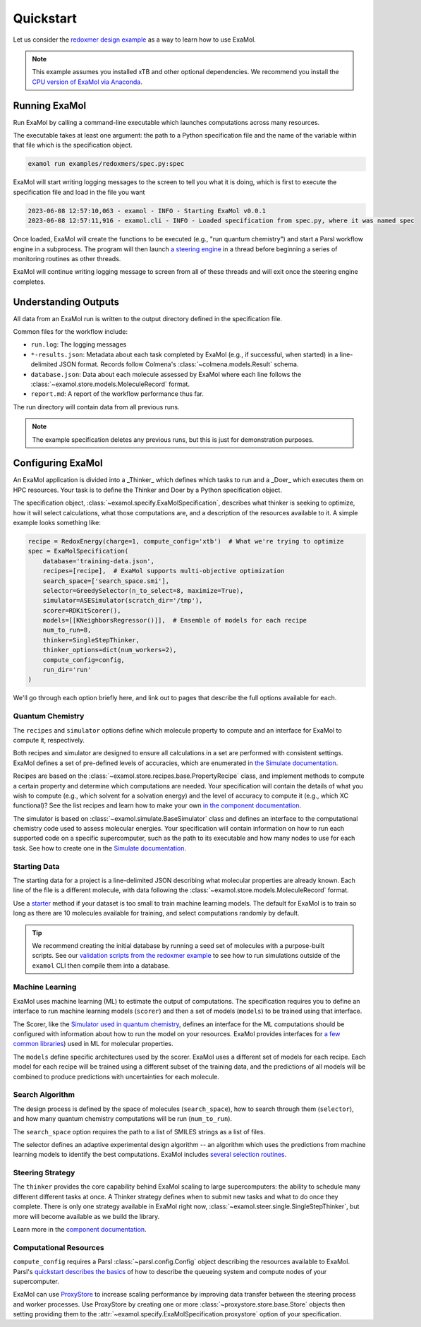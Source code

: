 Quickstart
==========

Let us consider the
`redoxmer design example <https://github.com/exalearn/ExaMol/tree/main/examples/redoxmers>`_
as a way to learn how to use ExaMol.

.. note::
    This example assumes you installed xTB and other optional dependencies.
    We recommend you install the `CPU version of ExaMol via Anaconda <installation#recommended-anaconda>`_.

Running ExaMol
--------------

Run ExaMol by calling a command-line executable which launches computations across many resources.

The executable takes at least one argument: the path to a Python specification file and the name of the variable
within that file which is the specification object.

.. code-block:: shell

    examol run examples/redoxmers/spec.py:spec

ExaMol will start writing logging messages to the screen to tell you what it is doing,
which is first to execute the specification file and load in the file you want

.. code-block::

    2023-06-08 12:57:10,063 - examol - INFO - Starting ExaMol v0.0.1
    2023-06-08 12:57:11,916 - examol.cli - INFO - Loaded specification from spec.py, where it was named spec

Once loaded, ExaMol will create the functions to be executed (e.g., "run quantum chemistry")
and start a Parsl workflow engine in a subprocess.
The program will then launch `a steering engine <#steering-strategy>`_ in a thread before beginning
a series of monitoring routines as other threads.

ExaMol will continue writing logging message to screen from all of these threads and will exit
once the steering engine completes.

Understanding Outputs
---------------------

All data from an ExaMol run is written to the output directory defined in the specification file.

Common files for the workflow include:

- ``run.log``: The logging messages
- ``*-results.json``: Metadata about each task completed by ExaMol (e.g., if successful, when started) in
  a line-delimited JSON format. Records follow Colmena's :class:`~colmena.models.Result` schema.
- ``database.json``: Data about each molecule assessed by ExaMol where each line follows
  the :class:`~examol.store.models.MoleculeRecord` format.
- ``report.md``: A report of the workflow performance thus far.

The run directory will contain data from all previous runs.

.. note:: The example specification deletes any previous runs, but this is just for demonstration purposes.

Configuring ExaMol
------------------

An ExaMol application is divided into a _Thinker_ which defines which tasks to run
and a _Doer_ which executes them on HPC resources.
Your task is to define the Thinker and Doer by a Python specification object.

The specification object, :class:`~examol.specify.ExaMolSpecification`,
describes what thinker is seeking to optimize,
how it will select calculations,
what those computations are,
and a description of the resources available to it.
A simple example looks something like:

.. code-block:: python

    recipe = RedoxEnergy(charge=1, compute_config='xtb')  # What we're trying to optimize
    spec = ExaMolSpecification(
        database='training-data.json',
        recipes=[recipe],  # ExaMol supports multi-objective optimization
        search_space=['search_space.smi'],
        selector=GreedySelector(n_to_select=8, maximize=True),
        simulator=ASESimulator(scratch_dir='/tmp'),
        scorer=RDKitScorer(),
        models=[[KNeighborsRegressor()]],  # Ensemble of models for each recipe
        num_to_run=8,
        thinker=SingleStepThinker,
        thinker_options=dict(num_workers=2),
        compute_config=config,
        run_dir='run'
    )

We'll go through each option briefly here,
and link out to pages that describe the full options available for each.

Quantum Chemistry
~~~~~~~~~~~~~~~~~

The ``recipes`` and ``simulator`` options define which molecule property to compute
and an interface for ExaMol to compute it, respectively.

Both recipes and simulator are designed to ensure all calculations in a set are performed with consistent settings.
ExaMol defines a set of pre-defined levels of accuracies, which are enumerated in
`the Simulate documentation <components/simulate.html#levels>`_.

Recipes are based on the :class:`~examol.store.recipes.base.PropertyRecipe` class,
and implement methods to compute a certain property and determine which computations are needed.
Your specification will contain the details of what you wish to compute (e.g., which solvent for a solvation energy)
and the level of accuracy to compute it (e.g., which XC functional)?
See the list recipes and learn how to make your own `in the component documentation <components/store.html#recipes>`_.

The simulator is based on :class:`~examol.simulate.BaseSimulator` class and
defines an interface to the computational chemistry code used to assess molecular energies.
Your specification will contain information on how to run each supported code on a specific supercomputer,
such as the path to its executable and how many nodes to use for each task.
See how to create one in the `Simulate documentation <components/simulate.html#the-simulator-interface>`_.

Starting Data
~~~~~~~~~~~~~

The starting data for a project is a line-delimited JSON describing what molecular properties are already known.
Each line of the file is a different molecule, with data following the :class:`~examol.store.models.MoleculeRecord` format.

Use a `starter <components/start.html>`_ method if your dataset is too small to train machine learning models.
The default for ExaMol is to train so long as there are 10 molecules available for training,
and select computations randomly by default.

.. tip::

    We recommend creating the initial database by running a seed set of molecules with a purpose-built scripts.
    See our `validation scripts from the redoxmer example <https://github.com/exalearn/ExaMol/tree/main/scripts/redoxmers/check-chemistry-settings>`_
    to see how to run simulations outside of the ``examol`` CLI then compile them into a database.

Machine Learning
~~~~~~~~~~~~~~~~

ExaMol uses machine learning (ML) to estimate the output of computations.
The specification requires you to define an interface to run machine learning models (``scorer``) and
then a set of models (``models``) to be trained using that interface.

The Scorer, like the `Simulator used in quantum chemistry <#quantum-chemistry>`_, defines an interface
for the ML computations should be configured with information about how to run the model on your resources.
ExaMol provides interfaces for `a few common libraries <components/score.html>`_) used in ML for molecular properties.

The ``models`` define specific architectures used by the scorer.
ExaMol uses a different set of models for each recipe.
Each model for each recipe will be trained using a different subset of the training data,
and the predictions of all models will be combined to produce predictions with uncertainties for each molecule.

Search Algorithm
~~~~~~~~~~~~~~~~

The design process is defined by the space of molecules (``search_space``),
how to search through them (``selector``),
and how many quantum chemistry computations will be run (``num_to_run``).

The ``search_space`` option requires the path to a list of SMILES strings as a list of files.

The selector defines an adaptive experimental design algorithm -- an algorithm which uses the predictions
from machine learning models to identify the best computations.
ExaMol includes `several selection routines <components/select.html#available-selectors>`_.

Steering Strategy
~~~~~~~~~~~~~~~~~

The ``thinker`` provides the core capability behind ExaMol scaling to large supercomputers:
the ability to schedule many different different tasks at once.
A Thinker strategy defines when to submit new tasks and what to do once they complete.
There is only one strategy available in ExaMol right now, :class:`~examol.steer.single.SingleStepThinker`,
but more will become available as we build the library.

Learn more in the `component documentation <components/steer.html>`_.

Computational Resources
~~~~~~~~~~~~~~~~~~~~~~~

``compute_config`` requires a Parsl :class:`~parsl.config.Config` object describing the resources available to ExaMol.
Parsl's `quickstart describes the basics <https://parsl.readthedocs.io/en/stable/quickstart.html>`_ of
how to describe the queueing system and compute nodes of your supercomputer.

ExaMol can use `ProxyStore <https://docs.proxystore.dev/main/>`_ to increase scaling performance by improving data
transfer between the steering process and worker processes.
Use ProxyStore by creating one or more :class:`~proxystore.store.base.Store` objects then setting
providing them to the :attr:`~examol.specify.ExaMolSpecification.proxystore` option of your specification.

